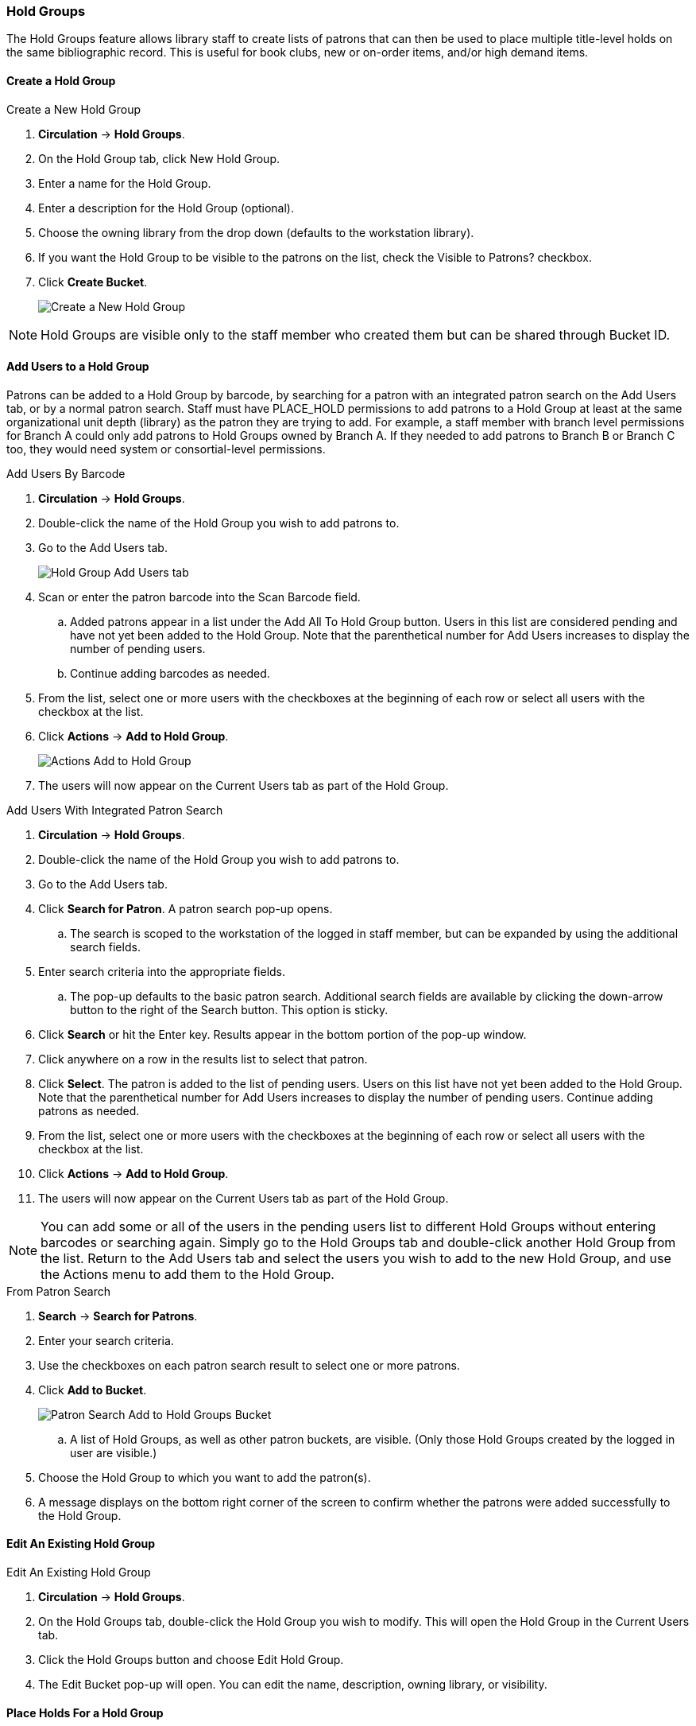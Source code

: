 Hold Groups
~~~~~~~~~~~
(((Holds, Hold Groups)))

The Hold Groups feature allows library staff to create lists of patrons that can then be used to place multiple title-level holds on the same bibliographic record. This is useful for book clubs, new or on-order items, and/or high demand items.

Create a Hold Group
^^^^^^^^^^^^^^^^^^^

.Create a New Hold Group
. *Circulation* -> *Hold Groups*.
. On the Hold Group tab, click New Hold Group.
. Enter a name for the Hold Group.
. Enter a description for the Hold Group (optional).
. Choose the owning library from the drop down (defaults to the workstation library).
. If you want the Hold Group to be visible to the patrons on the list, check the Visible to Patrons? checkbox.
. Click *Create Bucket*.
+
image:images/circ/holdgroups.png[scaledwidth="75%",alt="Create a New Hold Group"]

NOTE: Hold Groups are visible only to the staff member who created them but can be shared through Bucket ID.

Add Users to a Hold Group
^^^^^^^^^^^^^^^^^^^^^^^^^

Patrons can be added to a Hold Group by barcode, by searching for a patron with an integrated patron search on the Add Users tab, or by a normal patron search. Staff must have PLACE_HOLD permissions to add patrons to a Hold Group at least at the same organizational unit depth (library) as the patron they are trying to add. For example, a staff member with branch level permissions for Branch A could only add patrons to Hold Groups owned by Branch A. If they needed to add patrons to Branch B or Branch C too, they would need system or consortial-level permissions.

.Add Users By Barcode
. *Circulation* -> *Hold Groups*.
. Double-click the name of the Hold Group you wish to add patrons to.
. Go to the Add Users tab.
+
image:images/circ/holdgroups-adduser.png[scaledwidth="75%",alt="Hold Group Add Users tab"]
+
. Scan or enter the patron barcode into the Scan Barcode field.
.. Added patrons appear in a list under the Add All To Hold Group button. Users in this list are considered pending and have not yet been added to the Hold Group. Note that the parenthetical number for Add Users increases to display the number of pending users.
.. Continue adding barcodes as needed.
. From the list, select one or more users with the checkboxes at the beginning of each row or select all users with the checkbox at the list.
. Click *Actions* -> *Add to Hold Group*.
+
image:images/circ/holdgroups-adduser.png[scaledwidth="75%",alt="Actions Add to Hold Group"]
+
. The users will now appear on the Current Users tab as part of the Hold Group.

.Add Users With Integrated Patron Search
. *Circulation* -> *Hold Groups*.
. Double-click the name of the Hold Group you wish to add patrons to.
. Go to the Add Users tab.
. Click *Search for Patron*. A patron search pop-up opens.
.. The search is scoped to the workstation of the logged in staff member, but can be expanded by using the additional search fields.
. Enter search criteria into the appropriate fields.
.. The pop-up defaults to the basic patron search. Additional search fields are available by clicking the down-arrow button to the right of the Search button. This option is sticky.
. Click *Search* or hit the Enter key. Results appear in the bottom portion of the pop-up window.
. Click anywhere on a row in the results list to select that patron.
. Click *Select*. The patron is added to the list of pending users. Users on this list have not yet been added to the Hold Group. Note that the parenthetical number for Add Users increases to display the number of pending users.
Continue adding patrons as needed.
. From the list, select one or more users with the checkboxes at the beginning of each row or select all users with the checkbox at the list.
. Click *Actions* -> *Add to Hold Group*.
. The users will now appear on the Current Users tab as part of the Hold Group.

NOTE: You can add some or all of the users in the pending users list to different Hold Groups without entering barcodes or searching again. Simply go to the Hold Groups tab and double-click another Hold Group from the list. Return to the Add Users tab and select the users you wish to add to the new Hold Group, and use the Actions menu to add them to the Hold Group.

.From Patron Search
. *Search* -> *Search for Patrons*.
. Enter your search criteria.
. Use the checkboxes on each patron search result to select one or more patrons.
. Click *Add to Bucket*.
+
image:images/circ/holdgroups-patronsearch.png[scaledwidth="75%",alt="Patron Search Add to Hold Groups Bucket"]
+
.. A list of Hold Groups, as well as other patron buckets, are visible. (Only those Hold Groups created by the logged in user are visible.)
. Choose the Hold Group to which you want to add the patron(s).
. A message displays on the bottom right corner of the screen to confirm whether the patrons were added successfully to the Hold Group.

Edit An Existing Hold Group
^^^^^^^^^^^^^^^^^^^^^^^^^^^

.Edit An Existing Hold Group
. *Circulation* -> *Hold Groups*.
. On the Hold Groups tab, double-click the Hold Group you wish to modify. This will open the Hold Group in the Current Users tab.
. Click the Hold Groups button and choose Edit Hold Group.
. The Edit Bucket pop-up will open. You can edit the name, description, owning library, or visibility.

Place Holds For a Hold Group
^^^^^^^^^^^^^^^^^^^^^^^^^^^^

Holds can be placed from the Hold Groups interface.

.From the Hold Groups Interface
. *Circulation* -> *Hold Groups*.
. From the Hold Groups tab, double-click a Hold Group. The Hold Group will open in the Current Users tab.
. Go to the Hold Events tab.
. Click on *New Hold Group Event*.
. Enter the Record ID number for the bibliographic record on which you wish to place the hold.
. Use the checkbox to override all hold-blocking conditions possible if desired.
. Click *Create Event*.

////
.From Searching the Catalog
. Search the catalog to identify the record on which you wish to place a hold
. Click *Place Hold* from the results or detailed record. The Hold Placement page appears.
. Use the radio button to choose Place hold for patron Hold Group and use the drop down to choose the Hold Group from the list.
.. Please note that most additional hold options (e.g., choosing the pickup library or notification preferences) are disabled for holds placed by Hold Group. Pickup location and notification preferences adhere to the defaults for the respective patrons. Patrons can edit their notification preferences and pickup locations from My Account on the public catalog after the hold is placed. Holds may be suspended and an activate date added if desired.
.Click *Submit*.
////

NOTE: There is pending development to allow for holds to be placed for hold groups by searching the catalogue.

Cancel Holds For a Hold Group
^^^^^^^^^^^^^^^^^^^^^^^^^^^^^

Holds can be cancelled from the Hold Events tab by selecting the hold and using the Actions menu and choosing Cancel Hold Group Event.

Deleting a Hold Group
^^^^^^^^^^^^^^^^^^^^^

Hold Groups can be deleted on the Current Users tab. Deleting a Hold Group does not cancel any holds placed through the Hold Group.

.Deleting a Hold Group
. *Circulation* -> *Hold Groups*.
. From the Hold Group tab, double-click the Hold Group you wish to delete. This will open the Hold Group in the Current Users tab.
. Click the Hold Groups drop down and choose *Delete Hold Group*.


Administrative Features of Hold Groups
++++++++++++++++++++++++++++++++++++++

A new library setting allows for hold placement times to be randomized among list members for fair distribution.

New action triggers allow for Evergreen to generate email or SMS notifications to patrons when a new hold is placed through Hold Groups.
